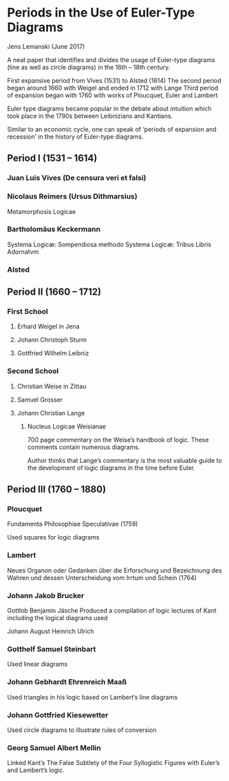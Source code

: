 * Periods in the Use of Euler-Type Diagrams
Jens Lemanski (June 2017)

A neat paper that identifies and divides the usage of Euler-type diagrams (line as well as circle diagrams) in the 16th – 18th century.

First expansive period from Vives (1531) to Alsted (1614)
The second period began around 1660 with Weigel and ended in 1712 with Lange
Third period of expansion began with 1760 with works of Ploucquet, Euler and Lambert

Euler type diagrams became popular in the debate about intuition which took place in the 1790s between Leibnizians and Kantians.

Similar to an economic cycle, one can speak of ‘periods of expansion and recession’ in the history of Euler-type diagrams.

** Period I (1531 – 1614)

*** Juan Luis Vives (De censura veri et falsi)
*** Nicolaus Reimers (Ursus Dithmarsius)
Metamorphosis Logicae

*** Bartholomäus Keckermann
Systema Logicæ: Sompendiosa methodo
Systema Logicæ: Tribus Libris Adornatvm

*** Alsted

** Period II (1660 – 1712)

*** First School
**** Erhard Weigel in Jena
**** Johann Christoph Sturm
**** Gottfried Wilhelm Leibniz

*** Second School
**** Christian Weise in Zittau
**** Samuel Grosser
**** Johann Christian Lange
****** Nucleus Logicae Weisianae
700 page commentary on the Weise’s handbook of logic. These comments contain numerous diagrams.

Author thinks that Lange’s commentary is the most valuable guide to the development of logic diagrams in the time before Euler.

** Period III (1760 – 1880)

*** Ploucquet
Fundamenta Philosophiae Speculativae (1759)

Used squares for logic diagrams

*** Lambert
Neues Organon oder Gedanken über die Erforschung und Bezeichnung des Wahren und dessen Unterscheidung vom Irrtum und Schein (1764)

*** Johann Jakob Brucker

Gottlob Benjamin Jäsche
Produced a compilation of logic lectures of Kant including the logical diagrams used

Johann August Heinrich Ulrich

*** Gotthelf Samuel Steinbart
Used linear diagrams

*** Johann Gebhardt Ehrenreich Maaß
Used triangles in his logic based on Lambert’s line diagrams

*** Johann Gottfried Kiesewetter
Used circle diagrams to illustrate rules of conversion

*** Georg Samuel Albert Mellin
Linked Kant’s The False Subtlety of the Four Syllogistic Figures with Euler’s and Lambert’s logic.
